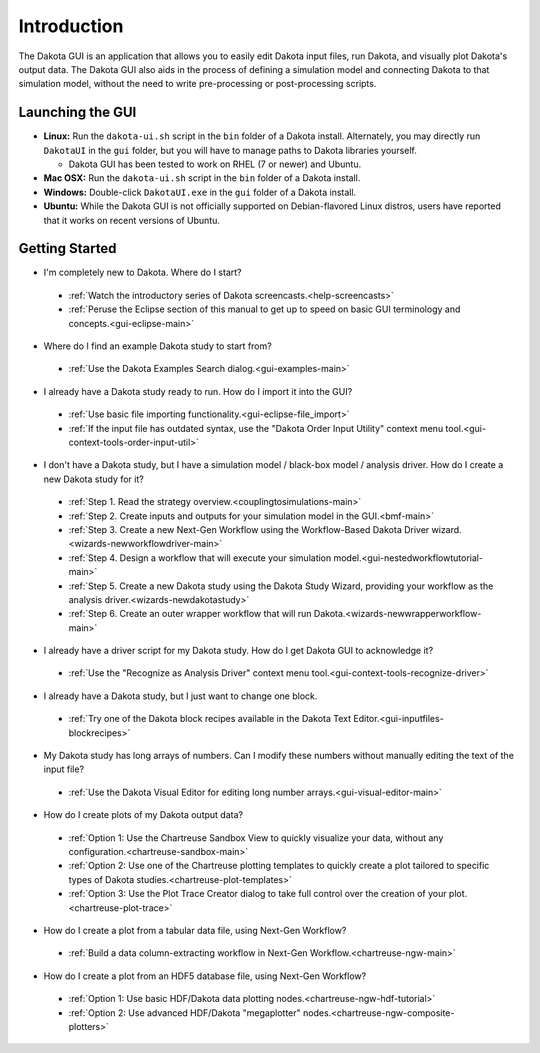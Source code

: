 Introduction
============

The Dakota GUI is an application that allows you to easily edit Dakota input files, run Dakota, and visually plot Dakota's output data.  The Dakota GUI also aids in the process of defining a simulation model and connecting Dakota to that simulation model, without the need to write pre-processing or post-processing scripts.

.. _dakota-gui-quickstart:

-----------------
Launching the GUI
-----------------

- **Linux:** Run the ``dakota-ui.sh`` script in the ``bin`` folder of a Dakota install. Alternately, you may directly run ``DakotaUI`` in the ``gui`` folder, but you will have to manage paths to Dakota libraries yourself.

  - Dakota GUI has been tested to work on RHEL (7 or newer) and Ubuntu.
 
- **Mac OSX:** Run the ``dakota-ui.sh`` script in the ``bin`` folder of a Dakota install.
- **Windows:** Double-click ``DakotaUI.exe`` in the ``gui`` folder of a Dakota install.
- **Ubuntu:** While the Dakota GUI is not officially supported on Debian-flavored Linux distros, users have reported that it works on recent versions of Ubuntu.

---------------
Getting Started
---------------

- I'm completely new to Dakota.  Where do I start?

 - :ref:`Watch the introductory series of Dakota screencasts.<help-screencasts>`
 - :ref:`Peruse the Eclipse section of this manual to get up to speed on basic GUI terminology and concepts.<gui-eclipse-main>`
 
- Where do I find an example Dakota study to start from?

 - :ref:`Use the Dakota Examples Search dialog.<gui-examples-main>`
 
- I already have a Dakota study ready to run.  How do I import it into the GUI?

 - :ref:`Use basic file importing functionality.<gui-eclipse-file_import>`
 - :ref:`If the input file has outdated syntax, use the "Dakota Order Input Utility" context menu tool.<gui-context-tools-order-input-util>`
 
- I don't have a Dakota study, but I have a simulation model / black-box model / analysis driver. How do I create a new Dakota study for it?

 - :ref:`Step 1. Read the strategy overview.<couplingtosimulations-main>`
 - :ref:`Step 2. Create inputs and outputs for your simulation model in the GUI.<bmf-main>`
 - :ref:`Step 3. Create a new Next-Gen Workflow using the Workflow-Based Dakota Driver wizard.<wizards-newworkflowdriver-main>`
 - :ref:`Step 4. Design a workflow that will execute your simulation model.<gui-nestedworkflowtutorial-main>`
 - :ref:`Step 5. Create a new Dakota study using the Dakota Study Wizard, providing your workflow as the analysis driver.<wizards-newdakotastudy>`
 - :ref:`Step 6. Create an outer wrapper workflow that will run Dakota.<wizards-newwrapperworkflow-main>` 
 
- I already have a driver script for my Dakota study.  How do I get Dakota GUI to acknowledge it?

 - :ref:`Use the "Recognize as Analysis Driver" context menu tool.<gui-context-tools-recognize-driver>` 
 
- I already have a Dakota study, but I just want to change one block.

 - :ref:`Try one of the Dakota block recipes available in the Dakota Text Editor.<gui-inputfiles-blockrecipes>`
 
- My Dakota study has long arrays of numbers.  Can I modify these numbers without manually editing the text of the input file?

 - :ref:`Use the Dakota Visual Editor for editing long number arrays.<gui-visual-editor-main>`

- How do I create plots of my Dakota output data?

 - :ref:`Option 1:  Use the Chartreuse Sandbox View to quickly visualize your data, without any configuration.<chartreuse-sandbox-main>`
 - :ref:`Option 2:  Use one of the Chartreuse plotting templates to quickly create a plot tailored to specific types of Dakota studies.<chartreuse-plot-templates>`
 - :ref:`Option 3:  Use the Plot Trace Creator dialog to take full control over the creation of your plot.<chartreuse-plot-trace>`

- How do I create a plot from a tabular data file, using Next-Gen Workflow?

 - :ref:`Build a data column-extracting workflow in Next-Gen Workflow.<chartreuse-ngw-main>`

- How do I create a plot from an HDF5 database file, using Next-Gen Workflow?

 - :ref:`Option 1:  Use basic HDF/Dakota data plotting nodes.<chartreuse-ngw-hdf-tutorial>`
 - :ref:`Option 2:  Use advanced HDF/Dakota "megaplotter" nodes.<chartreuse-ngw-composite-plotters>` 